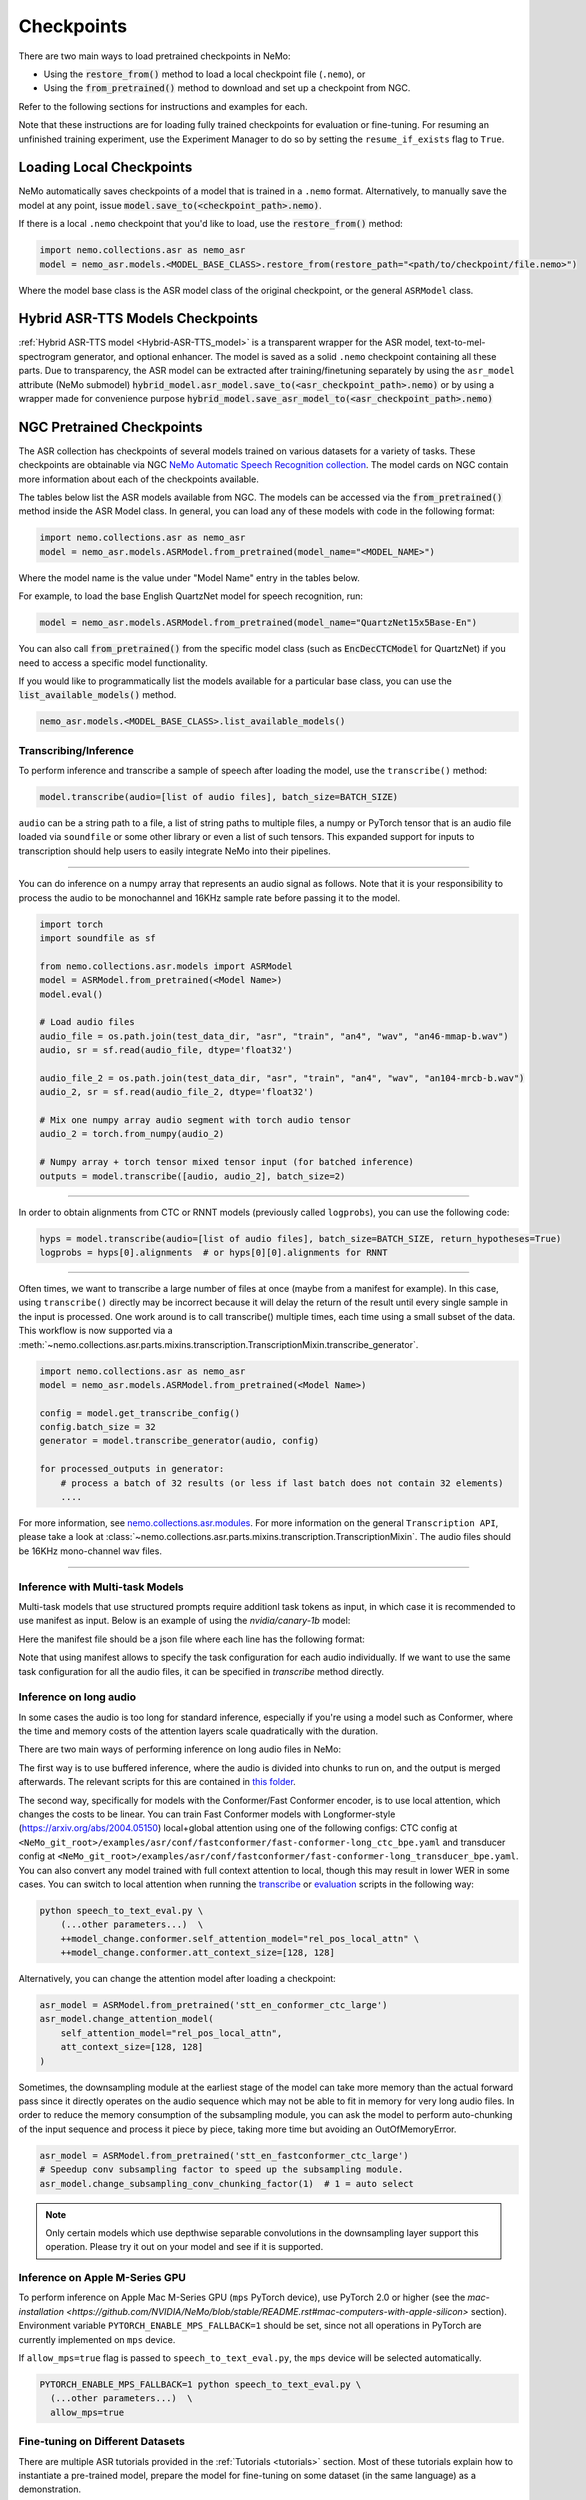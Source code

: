 Checkpoints
===========

There are two main ways to load pretrained checkpoints in NeMo:

* Using the :code:`restore_from()` method to load a local checkpoint file (``.nemo``), or
* Using the :code:`from_pretrained()` method to download and set up a checkpoint from NGC.

Refer to the following sections for instructions and examples for each.

Note that these instructions are for loading fully trained checkpoints for evaluation or fine-tuning. For resuming an unfinished
training experiment, use the Experiment Manager to do so by setting the ``resume_if_exists`` flag to ``True``.

Loading Local Checkpoints
-------------------------

NeMo automatically saves checkpoints of a model that is trained in a ``.nemo`` format. Alternatively, to manually save the model at any
point, issue :code:`model.save_to(<checkpoint_path>.nemo)`.

If there is a local ``.nemo`` checkpoint that you'd like to load, use the :code:`restore_from()` method:

.. code-block:: python

  import nemo.collections.asr as nemo_asr
  model = nemo_asr.models.<MODEL_BASE_CLASS>.restore_from(restore_path="<path/to/checkpoint/file.nemo>")

Where the model base class is the ASR model class of the original checkpoint, or the general ``ASRModel`` class.


Hybrid ASR-TTS Models Checkpoints
---------------------------------

:ref:`Hybrid ASR-TTS model <Hybrid-ASR-TTS_model>` is a transparent wrapper for the ASR model, text-to-mel-spectrogram generator, and optional enhancer.
The model is saved as a solid ``.nemo`` checkpoint containing all these parts.
Due to transparency, the ASR model can be extracted after training/finetuning separately by using the ``asr_model`` attribute (NeMo submodel)
:code:`hybrid_model.asr_model.save_to(<asr_checkpoint_path>.nemo)` or by using a wrapper
made for convenience purpose :code:`hybrid_model.save_asr_model_to(<asr_checkpoint_path>.nemo)`


NGC Pretrained Checkpoints
--------------------------

The ASR collection has checkpoints of several models trained on various datasets for a variety of tasks. These checkpoints are
obtainable via NGC `NeMo Automatic Speech Recognition collection <https://catalog.ngc.nvidia.com/orgs/nvidia/collections/nemo_asr>`_.
The model cards on NGC contain more information about each of the checkpoints available.

The tables below list the ASR models available from NGC. The models can be accessed via the :code:`from_pretrained()` method inside
the ASR Model class. In general, you can load any of these models with code in the following format:

.. code-block:: python

  import nemo.collections.asr as nemo_asr
  model = nemo_asr.models.ASRModel.from_pretrained(model_name="<MODEL_NAME>")

Where the model name is the value under "Model Name" entry in the tables below.

For example, to load the base English QuartzNet model for speech recognition, run:

.. code-block:: python

  model = nemo_asr.models.ASRModel.from_pretrained(model_name="QuartzNet15x5Base-En")

You can also call :code:`from_pretrained()` from the specific model class (such as :code:`EncDecCTCModel`
for QuartzNet) if you need to access a specific model functionality.

If you would like to programmatically list the models available for a particular base class, you can use the
:code:`list_available_models()` method.

.. code-block:: python

  nemo_asr.models.<MODEL_BASE_CLASS>.list_available_models()

Transcribing/Inference
^^^^^^^^^^^^^^^^^^^^^^

To perform inference and transcribe a sample of speech after loading the model, use the ``transcribe()`` method:

.. code-block:: python

    model.transcribe(audio=[list of audio files], batch_size=BATCH_SIZE)

``audio`` can be a string path to a file, a list of string paths to multiple files, a numpy or PyTorch tensor that is an audio file loaded via ``soundfile`` or some other library or even a list of such tensors. This expanded support for inputs to transcription should help users to easily integrate NeMo into their pipelines.

-----

You can do inference on a numpy array that represents an audio signal as follows. Note that it is your responsibility to process the audio to be monochannel and 16KHz sample rate before passing it to the model.

.. code-block:: python

    import torch
    import soundfile as sf

    from nemo.collections.asr.models import ASRModel
    model = ASRModel.from_pretrained(<Model Name>)
    model.eval()

    # Load audio files
    audio_file = os.path.join(test_data_dir, "asr", "train", "an4", "wav", "an46-mmap-b.wav")
    audio, sr = sf.read(audio_file, dtype='float32')

    audio_file_2 = os.path.join(test_data_dir, "asr", "train", "an4", "wav", "an104-mrcb-b.wav")
    audio_2, sr = sf.read(audio_file_2, dtype='float32')

    # Mix one numpy array audio segment with torch audio tensor
    audio_2 = torch.from_numpy(audio_2)

    # Numpy array + torch tensor mixed tensor input (for batched inference)
    outputs = model.transcribe([audio, audio_2], batch_size=2)

-----

In order to obtain alignments from CTC or RNNT models (previously called ``logprobs``), you can use the following code:

.. code-block:: python

    hyps = model.transcribe(audio=[list of audio files], batch_size=BATCH_SIZE, return_hypotheses=True)
    logprobs = hyps[0].alignments  # or hyps[0][0].alignments for RNNT

-----

Often times, we want to transcribe a large number of files at once (maybe from a manifest for example). In this case, using ``transcribe()`` directly may be incorrect because it will delay the return of the result until every single sample in the input is processed. One work around is to call transcribe() multiple times, each time using a small subset of the data. This workflow is now supported via a :meth:`~nemo.collections.asr.parts.mixins.transcription.TranscriptionMixin.transcribe_generator`.

.. code-block:: python

    import nemo.collections.asr as nemo_asr
    model = nemo_asr.models.ASRModel.from_pretrained(<Model Name>)

    config = model.get_transcribe_config()
    config.batch_size = 32
    generator = model.transcribe_generator(audio, config)

    for processed_outputs in generator:
        # process a batch of 32 results (or less if last batch does not contain 32 elements)
        ....

For more information, see `nemo.collections.asr.modules <./api.html#modules>`__. For more information on the general ``Transcription API``, please take a look at :class:`~nemo.collections.asr.parts.mixins.transcription.TranscriptionMixin`. The audio files should be 16KHz mono-channel wav files.

-----

Inference with Multi-task Models
^^^^^^^^^^^^^^^^^^^^^^

Multi-task models that use structured prompts require additionl task tokens as input, in which case it is recommended to use manifest as input. Below is an example of using the `nvidia/canary-1b` model:

.. code-block:: python
    from nemo.collections.asr.models import EncDecMultiTaskModel
   
    # load model
    canary_model = EncDecMultiTaskModel.from_pretrained('nvidia/canary-1b')
   
    # update dcode params
    decode_cfg = canary_model.cfg.decoding
    decode_cfg.beam.beam_size = 1
    canary_model.change_decoding_strategy(decode_cfg)

    # run transcribe
    predicted_text = canary_model.transcribe(
          "<path to input manifest file>",
          batch_size=16,  # batch size to run the inference with
    )

Here the manifest file should be a json file where each line has the following format:

.. code-block:: bash
    {
       "audio_filepath": "/path/to/audio.wav",  # path to the audio file
       "duration": None,  # duration of the audio in seconds, set to `None` to use full audio
       "taskname": "asr",  # use "ast" for speech-to-text translation
       "source_lang": "en",  # language of the audio input, set `source_lang`==`target_lang` for ASR
       "target_lang": "en",  # language of the text output
       "pnc": "yes",  # whether to have PnC output, choices=['yes', 'no']
       "answer": "na", # set to non-dummy strings to calculate WER/BLEU scores 
    }

Note that using manifest allows to specify the task configuration for each audio individually. If we want to use the same task configuration for all the audio files, it can be specified in `transcribe` method directly. 

.. code-block:: python
    canary_model.transcribe(
            audio=[list of audio files],
            batch_size=4,  # batch size to run the inference with
            task="asr",  # use "ast" for speech-to-text translation
            source_lang="en",  # language of the audio input, set `source_lang`==`target_lang` for ASR
            target_lang="en",  # language of the text output
            pnc=True,  # whether to have PnC output, choices=[True, False]
    )

Inference on long audio
^^^^^^^^^^^^^^^^^^^^^^^

In some cases the audio is too long for standard inference, especially if you're using a model such as Conformer, where the time and memory costs of the attention layers scale quadratically with the duration.

There are two main ways of performing inference on long audio files in NeMo:

The first way is to use buffered inference, where the audio is divided into chunks to run on, and the output is merged afterwards.
The relevant scripts for this are contained in `this folder <https://github.com/NVIDIA/NeMo/blob/stable/examples/asr/asr_chunked_inference>`_.

The second way, specifically for models with the Conformer/Fast Conformer encoder, is to use local attention, which changes the costs to be linear.
You can train Fast Conformer models with Longformer-style (https://arxiv.org/abs/2004.05150) local+global attention using one of the following configs: CTC config at
``<NeMo_git_root>/examples/asr/conf/fastconformer/fast-conformer-long_ctc_bpe.yaml`` and transducer config at ``<NeMo_git_root>/examples/asr/conf/fastconformer/fast-conformer-long_transducer_bpe.yaml``.
You can also convert any model trained with full context attention to local, though this may result in lower WER in some cases. You can switch to local attention when running the
`transcribe <https://github.com/NVIDIA/NeMo/blob/stable/examples/asr/transcribe_speech.py>`_ or `evaluation <https://github.com/NVIDIA/NeMo/blob/stable/examples/asr/transcribe_speech.py>`_
scripts in the following way:

.. code-block:: python

    python speech_to_text_eval.py \
        (...other parameters...)  \
        ++model_change.conformer.self_attention_model="rel_pos_local_attn" \
        ++model_change.conformer.att_context_size=[128, 128]

Alternatively, you can change the attention model after loading a checkpoint:

.. code-block:: python

    asr_model = ASRModel.from_pretrained('stt_en_conformer_ctc_large')
    asr_model.change_attention_model(
        self_attention_model="rel_pos_local_attn",
        att_context_size=[128, 128]
    )

Sometimes, the downsampling module at the earliest stage of the model can take more memory than the actual forward pass since it directly operates on the audio sequence which may not be able to fit in memory for very long audio files. In order to reduce the memory consumption of the subsampling module, you can ask the model to perform auto-chunking of the input sequence and process it piece by piece, taking more time but avoiding an OutOfMemoryError.

.. code-block:: python

    asr_model = ASRModel.from_pretrained('stt_en_fastconformer_ctc_large')
    # Speedup conv subsampling factor to speed up the subsampling module.
    asr_model.change_subsampling_conv_chunking_factor(1)  # 1 = auto select


.. note::

    Only certain models which use depthwise separable convolutions in the downsampling layer support this operation. Please try it out on your model and see if it is supported.


Inference on Apple M-Series GPU
^^^^^^^^^^^^^^^^^^^^^^^^^^^^^^^

To perform inference on Apple Mac M-Series GPU (``mps`` PyTorch device), use PyTorch 2.0 or higher (see the `mac-installation <https://github.com/NVIDIA/NeMo/blob/stable/README.rst#mac-computers-with-apple-silicon>` section). Environment variable ``PYTORCH_ENABLE_MPS_FALLBACK=1`` should be set, since not all operations in PyTorch are currently implemented on ``mps`` device.

If ``allow_mps=true`` flag is passed to ``speech_to_text_eval.py``, the ``mps`` device will be selected automatically.

.. code-block:: python

    PYTORCH_ENABLE_MPS_FALLBACK=1 python speech_to_text_eval.py \
      (...other parameters...)  \
      allow_mps=true


Fine-tuning on Different Datasets
^^^^^^^^^^^^^^^^^^^^^^^^^^^^^^^^^

There are multiple ASR tutorials provided in the :ref:`Tutorials <tutorials>` section. Most of these tutorials explain how to instantiate a pre-trained model, prepare the model for fine-tuning on some dataset (in the same language) as a demonstration.

Inference Execution Flow Diagram
--------------------------------

When preparing your own inference scripts, please follow the execution flow diagram order for correct inference, found at the `examples directory for ASR collection <https://github.com/NVIDIA/NeMo/blob/stable/examples/asr/README.md>`_.

Automatic Speech Recognition Models
-----------------------------------

Below is a list of all the ASR models that are available in NeMo for specific languages, as well as auxiliary language models for certain languages.

Language Models for ASR
^^^^^^^^^^^^^^^^^^^^^^^

.. csv-table::
   :file: data/asrlm_results.csv
   :align: left
   :widths: 30, 30, 40
   :header-rows: 1

|


.. _asr-checkpoint-list-by-language:

Speech Recognition (Languages)
------------------------------

English
^^^^^^^
.. csv-table::
   :file: data/benchmark_en.csv
   :align: left
   :widths: 40, 10, 50
   :header-rows: 1

-----------------------------

Mandarin
^^^^^^^^
.. csv-table::
   :file: data/benchmark_zh.csv
   :align: left
   :widths: 40, 10, 50
   :header-rows: 1

-----------------------------

German
^^^^^^
.. csv-table::
   :file: data/benchmark_de.csv
   :align: left
   :widths: 40, 10, 50
   :header-rows: 1

-----------------------------

French
^^^^^^
.. csv-table::
   :file: data/benchmark_fr.csv
   :align: left
   :widths: 40, 10, 50
   :header-rows: 1

-----------------------------

Polish
^^^^^^
.. csv-table::
   :file: data/benchmark_pl.csv
   :align: left
   :widths: 40, 10, 50
   :header-rows: 1

-----------------------------

Italian
^^^^^^^
.. csv-table::
   :file: data/benchmark_it.csv
   :align: left
   :widths: 40, 10, 50
   :header-rows: 1

-----------------------------

Russian
^^^^^^^
.. csv-table::
   :file: data/benchmark_ru.csv
   :align: left
   :widths: 40, 10, 50
   :header-rows: 1

-----------------------------

Spanish
^^^^^^^
.. csv-table::
   :file: data/benchmark_es.csv
   :align: left
   :widths: 40, 10, 50
   :header-rows: 1


-----------------------------

Catalan
^^^^^^^
.. csv-table::
   :file: data/benchmark_ca.csv
   :align: left
   :widths: 40, 10, 50
   :header-rows: 1

-----------------------------

Hindi
^^^^^^^
.. csv-table::
   :file: data/benchmark_hi.csv
   :align: left
   :widths: 40, 10, 50
   :header-rows: 1

-----------------------------

Marathi
^^^^^^^
.. csv-table::
   :file: data/benchmark_mr.csv
   :align: left
   :widths: 40, 10, 50
   :header-rows: 1

-----------------------------

Kinyarwanda
^^^^^^^^^^^
.. csv-table::
   :file: data/benchmark_rw.csv
   :align: left
   :widths: 40, 10, 50
   :header-rows: 1

-----------------------------

Belarusian
^^^^^^^^^^
.. csv-table::
   :file: data/benchmark_by.csv
   :align: left
   :widths: 40, 10, 50
   :header-rows: 1

-----------------------------

Ukrainian
^^^^^^^^^
.. csv-table::
   :file: data/benchmark_ua.csv
   :align: left
   :widths: 40, 10, 50
   :header-rows: 1

-----------------------------

Multilingual
^^^^^^^^^^^^
.. csv-table::
   :file: data/benchmark_multilingual.csv
   :align: left
   :widths: 40, 10, 50
   :header-rows: 1

-----------------------------

Code-Switching
^^^^^^^^^^^^^^
.. csv-table::
   :file: data/benchmark_code_switching.csv
   :align: left
   :widths: 40, 10, 50
   :header-rows: 1
